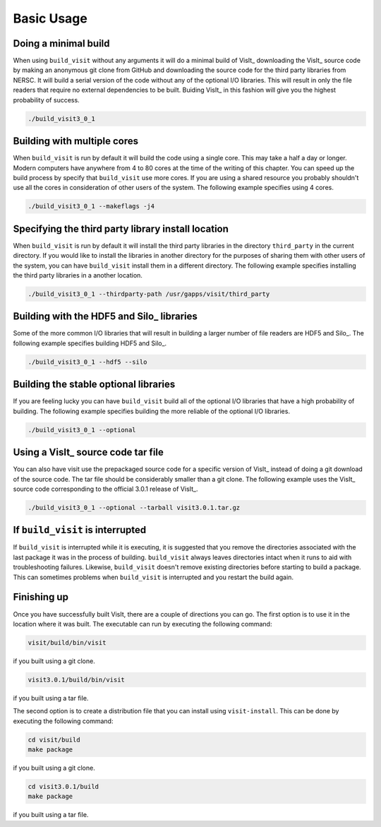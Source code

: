 .. _Basic Usage:

Basic Usage
-----------

Doing a minimal build
~~~~~~~~~~~~~~~~~~~~~

When using ``build_visit`` without any arguments it will do a minimal build
of VisIt_ downloading the VisIt_ source code by making an anonymous git clone
from GitHub and downloading the source code for the third party libraries
from NERSC. It will build a serial version of the code without any of the
optional I/O libraries. This will result in only the file readers that require
no external dependencies to be built. Buiding VisIt_ in this fashion will give
you the highest probability of success.

.. code:: bash

  ./build_visit3_0_1

Building with multiple cores
~~~~~~~~~~~~~~~~~~~~~~~~~~~~

When ``build_visit`` is run by default it will build the code using a single
core. This may take a half a day or longer. Modern computers have anywhere
from 4 to 80 cores at the time of the writing of this chapter. You can speed
up the build process by specify that ``build_visit`` use more cores. If you
are using a shared resource you probably shouldn't use all the cores in
consideration of other users of the system. The following example specifies
using 4 cores.

.. code:: bash

  ./build_visit3_0_1 --makeflags -j4

Specifying the third party library install location
~~~~~~~~~~~~~~~~~~~~~~~~~~~~~~~~~~~~~~~~~~~~~~~~~~~

When ``build_visit`` is run by default it will install the third party
libraries in the directory ``third_party`` in the current directory. If you
would like to install the libraries in another directory for the purposes
of sharing them with other users of the system, you can have ``build_visit``
install them in a different directory. The following example specifies
installing the third party libraries in a another location.

.. code:: bash

  ./build_visit3_0_1 --thirdparty-path /usr/gapps/visit/third_party

Building with the HDF5 and Silo_ libraries
~~~~~~~~~~~~~~~~~~~~~~~~~~~~~~~~~~~~~~~~~~

Some of the more common I/O libraries that will result in building a larger
number of file readers are HDF5 and Silo_. The following example specifies
building HDF5 and Silo_.

.. code:: bash

  ./build_visit3_0_1 --hdf5 --silo

Building the stable optional libraries
~~~~~~~~~~~~~~~~~~~~~~~~~~~~~~~~~~~~~~

If you are feeling lucky you can have ``build_visit`` build all of the optional
I/O libraries that have a high probability of building. The following example
specifies building the more reliable of the optional I/O libraries.

.. code:: bash

  ./build_visit3_0_1 --optional

Using a VisIt_ source code tar file
~~~~~~~~~~~~~~~~~~~~~~~~~~~~~~~~~~~

You can also have visit use the prepackaged source code for a specific version
of VisIt_ instead of doing a git download of the source code. The tar file
should be considerably smaller than a git clone. The following example uses
the VisIt_ source code corresponding to the official 3.0.1 release of VisIt_.

.. code:: bash

  ./build_visit3_0_1 --optional --tarball visit3.0.1.tar.gz

If ``build_visit`` is interrupted
~~~~~~~~~~~~~~~~~~~~~~~~~~~~~~~~~

If ``build_visit`` is interrupted while it is executing, it is suggested that
you remove the directories associated with the last package it was in the
process of building. ``build_visit`` always leaves directories intact when
it runs to aid with troubleshooting failures. Likewise, ``build_visit``
doesn't remove existing directories before starting to build a package.
This can sometimes problems when ``build_visit`` is interrupted and you
restart the build again.

Finishing up
~~~~~~~~~~~~

Once you have successfully built VisIt, there are a couple of directions
you can go. The first option is to use it in the location where it was
built. The executable can run by executing the following command:

.. code:: bash

  visit/build/bin/visit

if you built using a git clone.

.. code:: bash

  visit3.0.1/build/bin/visit

if you built using a tar file.

The second option is to create a distribution file that you can install
using ``visit-install``. This can be done by executing the following
command:

.. code:: bash

  cd visit/build
  make package

if you built using a git clone.

.. code:: bash

  cd visit3.0.1/build
  make package

if you built using a tar file.
